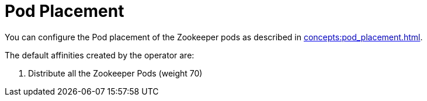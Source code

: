 = Pod Placement

You can configure the Pod placement of the Zookeeper pods as described in xref:concepts:pod_placement.adoc[].

The default affinities created by the operator are:

1. Distribute all the Zookeeper Pods (weight 70)
